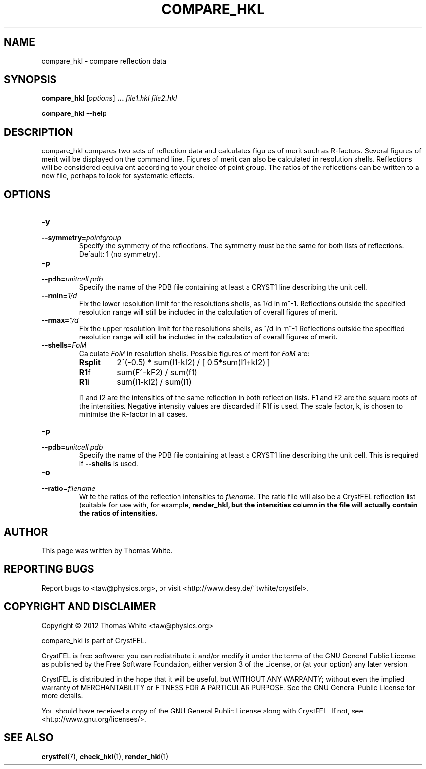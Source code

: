 .\"
.\" compare_hkl man page
.\"
.\" Copyright © 2012 Thomas White <taw@physics.org>
.\"
.\" Part of CrystFEL - crystallography with a FEL
.\"

.TH COMPARE_HKL 1
.SH NAME
compare_hkl \- compare reflection data
.SH SYNOPSIS
.PP
\fBcompare_hkl\fR \fR [\fIoptions\fR] \fB...\fR \fIfile1.hkl\fR \fIfile2.hkl\fR
.PP
\fBcompare_hkl --help\fR

.SH DESCRIPTION
compare_hkl compares two sets of reflection data and calculates figures of merit such as R-factors.  Several figures of merit will be displayed on the command line.  Figures of merit can also be calculated in resolution shells.  Reflections will be considered equivalent according to your choice of point group.  The ratios of the reflections can be written to a new file, perhaps to look for systematic effects.

.SH OPTIONS
.PD 0
.IP \fB-y\fR \fpointgroup\fR
.IP \fB--symmetry=\fR\fIpointgroup\fR
.PD
Specify the symmetry of the reflections.  The symmetry must be the same for both lists of reflections.  Default: 1 (no symmetry).

.PD 0
.IP \fB-p\fR \fIunitcell.pdb\fR
.IP \fB--pdb=\fR\fIunitcell.pdb\fR
.PD
Specify the name of the PDB file containing at least a CRYST1 line describing the unit cell.

.PD 0
.IP \fB--rmin=\fR\fI1/d\fR
.PD
Fix the lower resolution limit for the resolutions shells, as 1/d in m^-1.  Reflections outside the specified resolution range will still be included in the calculation of overall figures of merit.

.PD 0
.IP \fB--rmax=\fR\fI1/d\fR
.PD
Fix the upper resolution limit for the resolutions shells, as 1/d in m^-1  Reflections outside the specified resolution range will still be included in the calculation of overall figures of merit.

.PD 0
.IP \fB--shells=\fR\fIFoM\fR
.PD
Calculate \fIFoM\fR in resolution shells.  Possible figures of merit for \fIFoM\fR are:
.RS
.IP \fBRsplit\fR
.PD
2^(-0.5) * sum(I1-kI2) / [ 0.5*sum(I1+kI2) ]
.IP \fBR1f\fR
.PD
sum(F1-kF2) / sum(f1)
.IP \fBR1i\fR
.PD
sum(I1-kI2) / sum(I1)
.PP
I1 and I2 are the intensities of the same reflection in both reflection lists.  F1 and F2 are the square roots of the intensities.  Negative intensity values are discarded if R1f is used.  The scale factor, k, is chosen to minimise the R-factor in all cases.
.RE

.PD 0
.IP \fB-p\fR \fIunitcell.pdb\fR
.IP \fB--pdb=\fR\fIunitcell.pdb\fR
.PD
Specify the name of the PDB file containing at least a CRYST1 line describing the unit cell.  This is required if \fB--shells\fR is used.

.PD 0
.IP \fB-o\fR \fIfilename\fR
.IP \fB--ratio=\fR\fIfilename\fR
.PD
Write the ratios of the reflection intensities to \fIfilename\fR.  The ratio file will also be a CrystFEL reflection list (suitable for use with, for example, \fBrender_hkl\R), but the intensities column in the file will actually contain the ratios of intensities.

.SH AUTHOR
This page was written by Thomas White.

.SH REPORTING BUGS
Report bugs to <taw@physics.org>, or visit <http://www.desy.de/~twhite/crystfel>.

.SH COPYRIGHT AND DISCLAIMER
Copyright © 2012 Thomas White <taw@physics.org>
.P
compare_hkl is part of CrystFEL.
.P
CrystFEL is free software: you can redistribute it and/or modify it under the terms of the GNU General Public License as published by the Free Software Foundation, either version 3 of the License, or (at your option) any later version.
.P
CrystFEL is distributed in the hope that it will be useful, but WITHOUT ANY WARRANTY; without even the implied warranty of MERCHANTABILITY or FITNESS FOR A PARTICULAR PURPOSE.  See the GNU General Public License for more details.
.P
You should have received a copy of the GNU General Public License along with CrystFEL.  If not, see <http://www.gnu.org/licenses/>.

.SH SEE ALSO
.BR crystfel (7),
.BR check_hkl (1),
.BR render_hkl (1)
